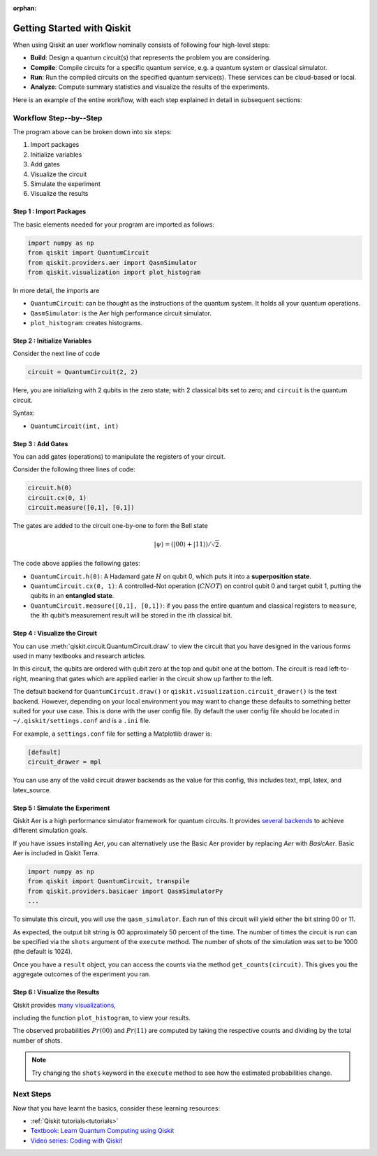 :orphan:

===========================
Getting Started with Qiskit
===========================

When using Qiskit an user workflow nominally consists of
following four high-level steps:

- **Build**: Design a quantum circuit(s) that represents the problem you are
  considering.
- **Compile**: Compile circuits for a specific quantum service, e.g. a quantum
  system or classical simulator.
- **Run**: Run the compiled circuits on the specified quantum service(s).  These
  services can be cloud-based or local.
- **Analyze**: Compute summary statistics and visualize the results of the
  experiments.

Here is an example of the entire workflow, with each step explained in detail in
subsequent sections:

.. jupyter-execute::

    import numpy as np
    from qiskit import QuantumCircuit, transpile
    from qiskit.providers.aer import QasmSimulator
    from qiskit.visualization import plot_histogram

    # Use Aer's qasm_simulator
    simulator = QasmSimulator()

    # Create a Quantum Circuit acting on the q register
    circuit = QuantumCircuit(2, 2)

    # Add a H gate on qubit 0
    circuit.h(0)

    # Add a CX (CNOT) gate on control qubit 0 and target qubit 1
    circuit.cx(0, 1)

    # Map the quantum measurement to the classical bits
    circuit.measure([0,1], [0,1])

    # compile the circuit down to low-level QASM instructions
    # supported by the backend (not needed for simple circuits)
    compiled_circuit = transpile(circuit, simulator)

    # Execute the circuit on the qasm simulator
    job = simulator.run(compiled_circuit, shots=1000)

    # Grab results from the job
    result = job.result()

    # Returns counts
    counts = result.get_counts(circuit)
    print("\nTotal count for 00 and 11 are:",counts)

    # Draw the circuit
    circuit.draw()

.. jupyter-execute::

    # Plot a histogram
    plot_histogram(counts)



-----------------------
Workflow Step--by--Step
-----------------------

The program above can be broken down into six steps:

1. Import packages
2. Initialize variables
3. Add gates
4. Visualize the circuit
5. Simulate the experiment
6. Visualize the results


~~~~~~~~~~~~~~~~~~~~~~~~
Step 1 : Import Packages
~~~~~~~~~~~~~~~~~~~~~~~~

The basic elements needed for your program are imported as follows:

.. code-block:: python

  import numpy as np
  from qiskit import QuantumCircuit
  from qiskit.providers.aer import QasmSimulator
  from qiskit.visualization import plot_histogram

In more detail, the imports are

- ``QuantumCircuit``: can be thought as the instructions of the quantum system.
  It holds all your quantum operations.
- ``QasmSimulator``: is the Aer high performance circuit simulator.
- ``plot_histogram``: creates histograms.



~~~~~~~~~~~~~~~~~~~~~~~~~~~~~
Step 2 : Initialize Variables
~~~~~~~~~~~~~~~~~~~~~~~~~~~~~

Consider the next line of code

.. code-block:: python

    circuit = QuantumCircuit(2, 2)

Here, you are initializing with 2 qubits in the zero state; with 2
classical bits set to zero; and ``circuit`` is the quantum circuit.

Syntax:

- ``QuantumCircuit(int, int)``



~~~~~~~~~~~~~~~~~~
Step 3 : Add Gates
~~~~~~~~~~~~~~~~~~

You can add gates (operations) to manipulate the registers of your circuit.

Consider the following three lines of code:

.. code-block:: python

    circuit.h(0)
    circuit.cx(0, 1)
    circuit.measure([0,1], [0,1])

The gates are added to the circuit one-by-one to form the Bell state

.. math:: |\psi\rangle = \left(|00\rangle+|11\rangle\right)/\sqrt{2}.

The code above applies the following gates:

- ``QuantumCircuit.h(0)``: A Hadamard gate :math:`H` on qubit 0,
  which puts it into a **superposition state**.
- ``QuantumCircuit.cx(0, 1)``: A controlled-Not operation
  (:math:`CNOT`) on control qubit 0 and target qubit 1, putting the qubits in
  an **entangled state**.
- ``QuantumCircuit.measure([0,1], [0,1])``: if you pass
  the entire quantum and classical registers to ``measure``, the ith qubit’s
  measurement result will be stored in the ith classical bit.



~~~~~~~~~~~~~~~~~~~~~~~~~~~~~~
Step 4 : Visualize the Circuit
~~~~~~~~~~~~~~~~~~~~~~~~~~~~~~

You can use :meth:`qiskit.circuit.QuantumCircuit.draw` to view the circuit that you have designed
in the various forms used in many textbooks and research articles.

.. jupyter-execute::

    circuit.draw()

In this circuit, the qubits are ordered with qubit zero at the top and
qubit one at the bottom. The circuit is read left-to-right, meaning that gates
which are applied earlier in the circuit show up farther to the left.

The default backend for ``QuantumCircuit.draw()`` or ``qiskit.visualization.circuit_drawer()``
is the text backend. However, depending on your local environment you may want to change
these defaults to something better suited for your use case. This is done with the user
config file.  By default the user config file should be located in
``~/.qiskit/settings.conf`` and is a ``.ini`` file.

For example, a ``settings.conf`` file for setting a Matplotlib drawer is:

.. code-block:: text

  [default]
  circuit_drawer = mpl

You can use any of the valid circuit drawer backends as the value for this config, this includes
text, mpl, latex, and latex_source.



~~~~~~~~~~~~~~~~~~~~~~~~~~~~~~~~
Step 5 : Simulate the Experiment
~~~~~~~~~~~~~~~~~~~~~~~~~~~~~~~~

Qiskit Aer is a high performance simulator framework for quantum circuits. It
provides `several backends <apidoc/providers/aer/aer_backends.html>`__
to achieve different simulation goals.

If you have issues installing Aer, you can alternatively use the Basic Aer
provider by replacing `Aer` with `BasicAer`. Basic Aer is included in Qiskit
Terra.

.. code-block:: text

    import numpy as np
    from qiskit import QuantumCircuit, transpile
    from qiskit.providers.basicaer import QasmSimulatorPy
    ...

To simulate this circuit, you will use the ``qasm_simulator``. Each run of this
circuit will yield either the bit string 00 or 11.

.. jupyter-execute::

    simulator = QasmSimulator()
    compiled_circuit = transpile(circuit, simulator)
    job = simulator.run(compiled_circuit, shots=1000)
    result = job.result()
    counts = result.get_counts(circuit)
    print("\nTotal count for 00 and 11 are:",counts)

As expected, the output bit string is 00 approximately 50 percent of the time.
The number of times the circuit is run can be specified via the ``shots``
argument of the ``execute`` method. The number of shots of the simulation was
set to be 1000 (the default is 1024).

Once you have a ``result`` object, you can access the counts via the method
``get_counts(circuit)``. This gives you the aggregate outcomes of the
experiment you ran.



~~~~~~~~~~~~~~~~~~~~~~~~~~~~~~
Step 6 : Visualize the Results
~~~~~~~~~~~~~~~~~~~~~~~~~~~~~~

Qiskit provides `many visualizations <apidoc/visualization.html>`__,

including the function ``plot_histogram``, to view your results.

.. jupyter-execute::

  plot_histogram(counts)

The observed probabilities :math:`Pr(00)` and :math:`Pr(11)` are computed by
taking the respective counts and dividing by the total number of shots.

.. note::

  Try changing the ``shots`` keyword in the ``execute`` method to see how
  the estimated probabilities change.


----------
Next Steps
----------

Now that you have learnt the basics, consider these learning resources:

- :ref:`Qiskit tutorials<tutorials>`
- `Textbook: Learn Quantum Computing using Qiskit <https://qiskit.org/textbook>`_
- `Video series: Coding with Qiskit <https://www.youtube.com/playlist?list=PLOFEBzvs-Vvp2xg9-POLJhQwtVktlYGbY>`_
